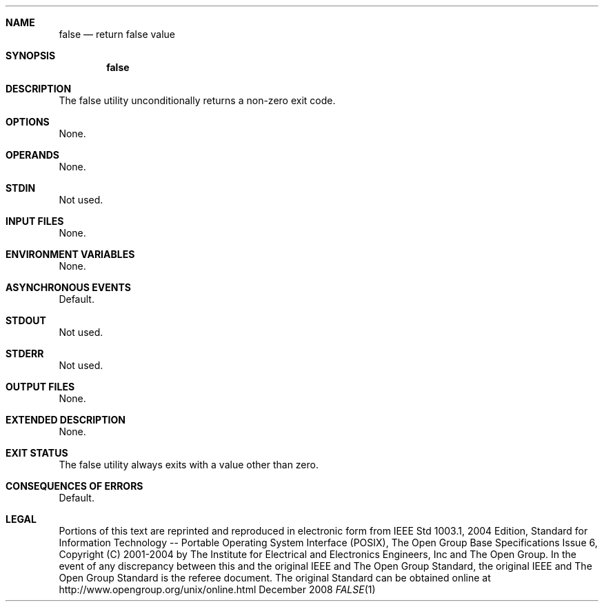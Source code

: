 .Dd December 2008
.Dt FALSE 1

.Sh NAME

.Nm false
.Nd return false value

.Sh SYNOPSIS

.Nm false

.Sh DESCRIPTION

The false utility unconditionally returns a non-zero exit code.

.Sh OPTIONS

None.

.Sh OPERANDS

None.

.Sh STDIN

Not used.

.Sh INPUT FILES

None.

.Sh ENVIRONMENT VARIABLES

None.

.Sh ASYNCHRONOUS EVENTS

Default.

.Sh STDOUT

Not used.

.Sh STDERR

Not used.

.Sh OUTPUT FILES

None.

.Sh EXTENDED DESCRIPTION

None.

.Sh EXIT STATUS

The false utility always exits with a value other than zero.

.Sh CONSEQUENCES OF ERRORS

Default.

.Sh LEGAL

Portions of this text are reprinted and reproduced in electronic form
from IEEE Std 1003.1, 2004 Edition, Standard for Information Technology --
Portable Operating System Interface (POSIX), The Open Group Base
Specifications Issue 6, Copyright (C) 2001-2004 by The Institute for
Electrical and Electronics Engineers, Inc and The Open Group. In the
event of any discrepancy between this and the original IEEE and The
Open Group Standard, the original IEEE and The Open Group Standard
is the referee document. The original Standard can be obtained online
at http://www.opengroup.org/unix/online.html
